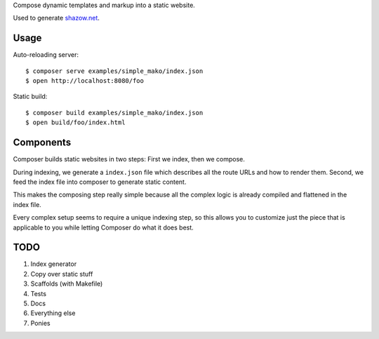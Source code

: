 Compose dynamic templates and markup into a static website.

Used to generate `shazow.net <http://shazow.net>`_.

Usage
=====

Auto-reloading server: ::

    $ composer serve examples/simple_mako/index.json
    $ open http://localhost:8080/foo

Static build: ::

    $ composer build examples/simple_mako/index.json
    $ open build/foo/index.html

Components
==========

Composer builds static websites in two steps: First we index, then we compose.

During indexing, we generate a ``index.json`` file which describes all the
route URLs and how to render them. Second, we feed the index file into composer
to generate static content.

This makes the composing step really simple because all the complex logic is
already compiled and flattened in the index file.

Every complex setup seems to require a unique indexing step, so this allows you
to customize just the piece that is applicable to you while letting Composer do
what it does best.


TODO
====

#. Index generator
#. Copy over static stuff
#. Scaffolds (with Makefile)
#. Tests
#. Docs
#. Everything else
#. Ponies
